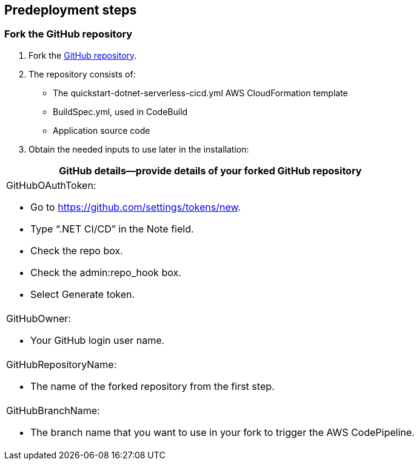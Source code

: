 //Include any predeployment steps here, such as signing up for a Marketplace AMI or making any changes to a partner account. If there are no predeployment steps, leave this file empty.

== Predeployment steps

=== Fork the GitHub repository

[arabic]
. Fork the https://github.com/aws-quickstart/quickstart-dotnet-serverless-cicd[GitHub repository].
. The repository consists of:

* The quickstart-dotnet-serverless-cicd.yml AWS CloudFormation template
* BuildSpec.yml, used in CodeBuild
* Application source code

[arabic, start=3]
. Obtain the needed inputs to use later in the installation:

[cols="",options="header",]
|===
|GitHub details—provide details of your forked GitHub repository
a|
GitHubOAuthToken:

* Go to https://github.com/settings/tokens/new.
* Type “.NET CI/CD” in the Note field.
* Check the repo box.
* Check the admin:repo_hook box.
* Select Generate token.

a|
GitHubOwner:

* Your GitHub login user name.

a|
GitHubRepositoryName:

* The name of the forked repository from the first step.

a|
GitHubBranchName:

* The branch name that you want to use in your fork to trigger the AWS CodePipeline.

|===
